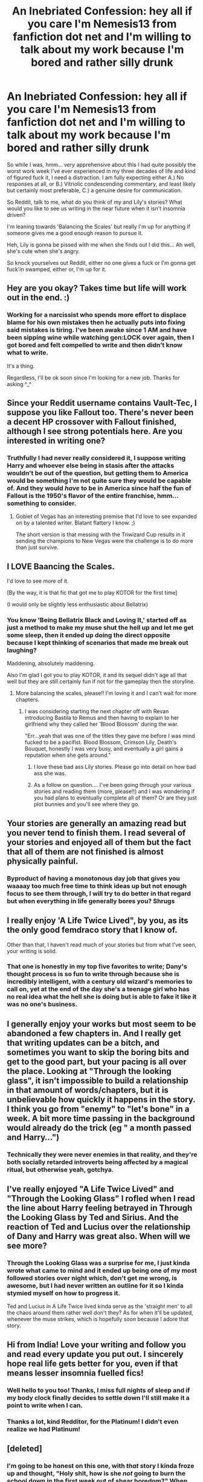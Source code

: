 #+TITLE: An Inebriated Confession: hey all if you care I'm Nemesis13 from fanfiction dot net and I'm willing to talk about my work because I'm bored and rather silly drunk

* An Inebriated Confession: hey all if you care I'm Nemesis13 from fanfiction dot net and I'm willing to talk about my work because I'm bored and rather silly drunk
:PROPERTIES:
:Author: Vault-Tec_Knows_Best
:Score: 18
:DateUnix: 1551015589.0
:DateShort: 2019-Feb-24
:FlairText: I'm Bored, Enlighten Me.
:END:
So while I was, hmm... /very/ apprehensive about this I had quite possibly the worst work week I've ever experienced in my three decades of life and kind of figured fuck it, I need a distraction. I am fully expecting either A.) No responses at all, or B.) Vitriolic condescending commentary, and least likely but certainly most preferable, C.) a genuine desire for communication.

So Reddit, talk to me, what do you think of my and Lily's stories? What would you like to see us writing in the near future when it isn't insomnia driven?

I'm leaning towards 'Balancing the Scales' but really I'm up for anything if someone gives me a good enough reason to pursue it.

Heh, Lily is gonna be pissed with me when she finds out I did this... Ah well, she's cute when she's angry.

So knock yourselves out Reddit, either no one gives a fuck or I'm gonna get fuck'in swamped, either or, I'm up for it.


** Hey are you okay? Takes time but life will work out in the end. :)
:PROPERTIES:
:Author: skydrake
:Score: 11
:DateUnix: 1551017146.0
:DateShort: 2019-Feb-24
:END:

*** Working for a narcissist who spends more effort to displace blame for his own mistakes then he actually puts into fixing said mistakes is tiring. I've been awake since 1 AM and have been sipping wine while watching gen:LOCK over again, then I got bored and felt compelled to write and then didn't know what to write.

It's a thing.

Regardless, I'll be ok soon since I'm looking for a new job. Thanks for asking ^_^
:PROPERTIES:
:Author: Vault-Tec_Knows_Best
:Score: 7
:DateUnix: 1551017637.0
:DateShort: 2019-Feb-24
:END:


** Since your Reddit username contains Vault-Tec, I suppose you like Fallout too. There's never been a decent HP crossover with Fallout finished, although I see strong potentials here. Are you interested in writing one?
:PROPERTIES:
:Author: InquisitorCOC
:Score: 7
:DateUnix: 1551021428.0
:DateShort: 2019-Feb-24
:END:

*** Truthfully I had never really considered it, I suppose writing Harry and whoever else being in stasis after the attacks wouldn't be out of the question, but getting them to America would be something I'm not quite sure they would be capable of. And they would /have/ to be in America since half the fun of Fallout is the 1950's flavor of the entire franchise, hmm...something to consider.
:PROPERTIES:
:Author: Vault-Tec_Knows_Best
:Score: 6
:DateUnix: 1551030710.0
:DateShort: 2019-Feb-24
:END:

**** Goblet of Vegas has an interesting premise that I'd love to see expanded on by a talented writer. Blatant flattery I know. ;)

The short version is that messing with the Triwizard Cup results in it sending the champions to New Vegas were the challenge is to do more than just survive.
:PROPERTIES:
:Author: Thsle
:Score: 2
:DateUnix: 1551043091.0
:DateShort: 2019-Feb-25
:END:


** I LOVE Baancing the Scales.

I'd love to see more of it.

[By the way, it is that fic that got me to play KOTOR for the first time]

(I would only be slightly less enthusiastic about Bellatrix)
:PROPERTIES:
:Author: ABZB
:Score: 6
:DateUnix: 1551016247.0
:DateShort: 2019-Feb-24
:END:

*** You know 'Being Bellatrix Black and Loving It,' started off as just a method to make my muse shut the hell up and let me get some sleep, then it ended up doing the direct opposite because I kept thinking of scenarios that made me break out laughing?

Maddening, absolutely maddening.

Also I'm glad I got you to play KOTOR, it and its sequel didn't age all that well but they are still certainly fun if not for the gameplay then the storyline.
:PROPERTIES:
:Author: Vault-Tec_Knows_Best
:Score: 4
:DateUnix: 1551017890.0
:DateShort: 2019-Feb-24
:END:

**** More balancing the scales, please!! I'm loving it and I can't wait for more chapters.
:PROPERTIES:
:Author: altrarose
:Score: 3
:DateUnix: 1551029016.0
:DateShort: 2019-Feb-24
:END:

***** I was considering starting the next chapter off with Revan introducing Bastila to Remus and then having to explain to her girlfriend why they called her 'Blood Blossom' during the war.

"Err...yeah that was one of the titles they gave me before I was mind fucked to be a pacifist. Blood Blossom, Crimson Lily, Death's Bouquet, honestly I was very busy, and eventually a girl gains a reputation when she gets around."
:PROPERTIES:
:Author: Vault-Tec_Knows_Best
:Score: 1
:DateUnix: 1551044406.0
:DateShort: 2019-Feb-25
:END:

****** I love these bad ass Lily stories. Please go into detail on how bad ass she was.
:PROPERTIES:
:Author: altrarose
:Score: 3
:DateUnix: 1551046588.0
:DateShort: 2019-Feb-25
:END:


****** As a follow on question.... I've been going through your various stories and reading them (more, please!!) and I was wondering if you had plans to eventually complete all of them? Or are they just plot bunnies and you'll see where they go.
:PROPERTIES:
:Author: altrarose
:Score: 1
:DateUnix: 1552544485.0
:DateShort: 2019-Mar-14
:END:


** Your stories are generally an amazing read but you never tend to finish them. I read several of your stories and enjoyed all of them but the fact that all of them are not finished is almost physically painful.
:PROPERTIES:
:Author: AlexFawksson
:Score: 7
:DateUnix: 1551022966.0
:DateShort: 2019-Feb-24
:END:

*** Byproduct of having a monotonous day job that gives you waaaay too much free time to think ideas up but not enough focus to see them through, I will try to do better in that regard but when everything in life generally bores you? *Shrugs*
:PROPERTIES:
:Author: Vault-Tec_Knows_Best
:Score: 3
:DateUnix: 1551030103.0
:DateShort: 2019-Feb-24
:END:


** I really enjoy 'A Life Twice Lived", by you, as its the only good femdraco story that I know of.

Other than that, I haven't read much of your stories but from what I've seen, your writing is solid.
:PROPERTIES:
:Author: raapster
:Score: 6
:DateUnix: 1551024111.0
:DateShort: 2019-Feb-24
:END:

*** That one is honestly in my top five favorites to write; Dany's thought process is so fun to write through because she is incredibly intelligent, with a century old wizard's memories to call on, yet at the end of the day she's a teenage girl who has no real idea what the hell she is doing but is able to fake it like it was no one's business.
:PROPERTIES:
:Author: Vault-Tec_Knows_Best
:Score: 4
:DateUnix: 1551030526.0
:DateShort: 2019-Feb-24
:END:


** I generally enjoy your works but most seem to be abandoned a few chapters in. And I really get that writing updates can be a bitch, and sometimes you want to skip the boring bits and get to the good part, but your pacing is all over the place. Looking at "Through the looking glass", it isn't impossible to build a relationship in that amount of words/chapters, but it is unbelievable how quickly it happens in the story. I think you go from "enemy" to "let's bone" in a week. A bit more time passing in the background would already do the trick (eg " a month passed and Harry...")
:PROPERTIES:
:Author: Hellstrike
:Score: 5
:DateUnix: 1551021936.0
:DateShort: 2019-Feb-24
:END:

*** Technically they were never enemies in that reality, and they're both socially retarded introverts being affected by a magical ritual, but otherwise yeah, gotchya.
:PROPERTIES:
:Author: Vault-Tec_Knows_Best
:Score: 3
:DateUnix: 1551030196.0
:DateShort: 2019-Feb-24
:END:


** I've really enjoyed "A Life Twice Lived" and "Through the Looking Glass" I rofled when I read the line about Harry feeling betrayed in Through the Looking Glass by Ted and Sirius. And the reaction of Ted and Lucius over the relationship of Dany and Harry was great also. When will we see more?
:PROPERTIES:
:Author: Gilrand
:Score: 3
:DateUnix: 1551019152.0
:DateShort: 2019-Feb-24
:END:

*** Through the Looking Glass was a surprise for me, I just kinda wrote what came to mind and it ended up being one of my most followed stories over night which, don't get me wrong, is awesome, but I had never written an outline for it so I kinda stymied myself on how to progress it.

Ted and Lucius in A Life Twice lived kinda serve as the 'straight men' to all the chaos around them rather well don't they? As for when it'll be updated, whenever the muse strikes, which is hopefully soon because I adore that story.
:PROPERTIES:
:Author: Vault-Tec_Knows_Best
:Score: 2
:DateUnix: 1551029949.0
:DateShort: 2019-Feb-24
:END:


** Hi from India! Love your writing and follow you and read every update you put out. I sincerely hope real life gets better for you, even if that means lesser insomnia fuelled fics!
:PROPERTIES:
:Author: anoopm88
:Score: 3
:DateUnix: 1551023626.0
:DateShort: 2019-Feb-24
:END:

*** Well hello to you too! Thanks, I miss full nights of sleep and if my body clock finally decides to settle down I'll still make it a point to write when I can.
:PROPERTIES:
:Author: Vault-Tec_Knows_Best
:Score: 2
:DateUnix: 1551030276.0
:DateShort: 2019-Feb-24
:END:


*** Thanks a lot, kind Redditor, for the Platinum! I didn't even realize we had Platinum!
:PROPERTIES:
:Author: anoopm88
:Score: 1
:DateUnix: 1552625306.0
:DateShort: 2019-Mar-15
:END:


** [deleted]
:PROPERTIES:
:Score: 2
:DateUnix: 1551047567.0
:DateShort: 2019-Feb-25
:END:

*** I'm going to be honest on this one, with /that/ story I kinda froze up and thought, "Holy shit, how is she /not/ going to burn the school down in the first week out of shear boredom?" When every day is an adventure and every hurtle is a boss battle what is a young Red Mage supposed to do when she has to go to a history class taught by ghost? Which, in said young mage's mind should have been fucking /awesome/ but ended up being suicide inducing boring.

I love Iris but her thought processes are honestly terrifying, and I /created/ her.
:PROPERTIES:
:Author: Vault-Tec_Knows_Best
:Score: 1
:DateUnix: 1551074108.0
:DateShort: 2019-Feb-25
:END:


** I quite enjoyed what there was of Embracing Life's Riddles Without Asking Questions; I'd be glad if it continued.
:PROPERTIES:
:Author: Asviloka
:Score: 2
:DateUnix: 1551059187.0
:DateShort: 2019-Feb-25
:END:
